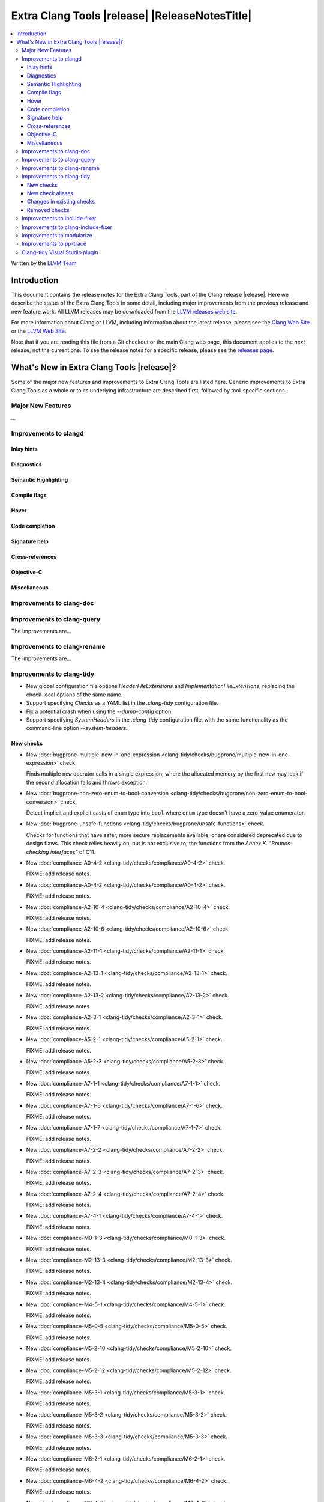 ====================================================
Extra Clang Tools |release| |ReleaseNotesTitle|
====================================================

.. contents::
   :local:
   :depth: 3

Written by the `LLVM Team <https://llvm.org/>`_

.. only:: PreRelease

  .. warning::
     These are in-progress notes for the upcoming Extra Clang Tools |version| release.
     Release notes for previous releases can be found on
     `the Download Page <https://releases.llvm.org/download.html>`_.

Introduction
============

This document contains the release notes for the Extra Clang Tools, part of the
Clang release |release|. Here we describe the status of the Extra Clang Tools in
some detail, including major improvements from the previous release and new
feature work. All LLVM releases may be downloaded from the `LLVM releases web
site <https://llvm.org/releases/>`_.

For more information about Clang or LLVM, including information about
the latest release, please see the `Clang Web Site <https://clang.llvm.org>`_ or
the `LLVM Web Site <https://llvm.org>`_.

Note that if you are reading this file from a Git checkout or the
main Clang web page, this document applies to the *next* release, not
the current one. To see the release notes for a specific release, please
see the `releases page <https://llvm.org/releases/>`_.

What's New in Extra Clang Tools |release|?
==========================================

Some of the major new features and improvements to Extra Clang Tools are listed
here. Generic improvements to Extra Clang Tools as a whole or to its underlying
infrastructure are described first, followed by tool-specific sections.

Major New Features
------------------

...

Improvements to clangd
----------------------

Inlay hints
^^^^^^^^^^^

Diagnostics
^^^^^^^^^^^

Semantic Highlighting
^^^^^^^^^^^^^^^^^^^^^

Compile flags
^^^^^^^^^^^^^

Hover
^^^^^

Code completion
^^^^^^^^^^^^^^^

Signature help
^^^^^^^^^^^^^^

Cross-references
^^^^^^^^^^^^^^^^

Objective-C
^^^^^^^^^^^

Miscellaneous
^^^^^^^^^^^^^

Improvements to clang-doc
-------------------------

Improvements to clang-query
---------------------------

The improvements are...

Improvements to clang-rename
----------------------------

The improvements are...

Improvements to clang-tidy
--------------------------

- New global configuration file options `HeaderFileExtensions` and
  `ImplementationFileExtensions`, replacing the check-local options of the
  same name.

- Support specifying `Checks` as a YAML list in the `.clang-tidy` configuration
  file.

- Fix a potential crash when using the `--dump-config` option.

- Support specifying `SystemHeaders` in the `.clang-tidy` configuration file,
  with the same functionality as the command-line option `--system-headers`.

New checks
^^^^^^^^^^

- New :doc:`bugprone-multiple-new-in-one-expression
  <clang-tidy/checks/bugprone/multiple-new-in-one-expression>` check.

  Finds multiple ``new`` operator calls in a single expression, where the allocated
  memory by the first ``new`` may leak if the second allocation fails and throws exception.

- New :doc:`bugprone-non-zero-enum-to-bool-conversion
  <clang-tidy/checks/bugprone/non-zero-enum-to-bool-conversion>` check.

  Detect implicit and explicit casts of ``enum`` type into ``bool`` where ``enum`` type
  doesn't have a zero-value enumerator.

- New :doc:`bugprone-unsafe-functions
  <clang-tidy/checks/bugprone/unsafe-functions>` check.

  Checks for functions that have safer, more secure replacements available, or
  are considered deprecated due to design flaws.
  This check relies heavily on, but is not exclusive to, the functions from
  the *Annex K. "Bounds-checking interfaces"* of C11.

- New :doc:`compliance-A0-4-2
  <clang-tidy/checks/compliance/A0-4-2>` check.

  FIXME: add release notes.

- New :doc:`compliance-A0-4-2
  <clang-tidy/checks/compliance/A0-4-2>` check.

  FIXME: add release notes.

- New :doc:`compliance-A2-10-4
  <clang-tidy/checks/compliance/A2-10-4>` check.

  FIXME: add release notes.

- New :doc:`compliance-A2-10-6
  <clang-tidy/checks/compliance/A2-10-6>` check.

  FIXME: add release notes.

- New :doc:`compliance-A2-11-1
  <clang-tidy/checks/compliance/A2-11-1>` check.

  FIXME: add release notes.

- New :doc:`compliance-A2-13-1
  <clang-tidy/checks/compliance/A2-13-1>` check.

  FIXME: add release notes.

- New :doc:`compliance-A2-13-2
  <clang-tidy/checks/compliance/A2-13-2>` check.

  FIXME: add release notes.

- New :doc:`compliance-A2-3-1
  <clang-tidy/checks/compliance/A2-3-1>` check.

  FIXME: add release notes.

- New :doc:`compliance-A5-2-1
  <clang-tidy/checks/compliance/A5-2-1>` check.

  FIXME: add release notes.

- New :doc:`compliance-A5-2-3
  <clang-tidy/checks/compliance/A5-2-3>` check.

  FIXME: add release notes.

- New :doc:`compliance-A7-1-1
  <clang-tidy/checks/compliance/A7-1-1>` check.

  FIXME: add release notes.

- New :doc:`compliance-A7-1-6
  <clang-tidy/checks/compliance/A7-1-6>` check.

  FIXME: add release notes.

- New :doc:`compliance-A7-1-7
  <clang-tidy/checks/compliance/A7-1-7>` check.

  FIXME: add release notes.

- New :doc:`compliance-A7-2-2
  <clang-tidy/checks/compliance/A7-2-2>` check.

  FIXME: add release notes.

- New :doc:`compliance-A7-2-3
  <clang-tidy/checks/compliance/A7-2-3>` check.

  FIXME: add release notes.

- New :doc:`compliance-A7-2-4
  <clang-tidy/checks/compliance/A7-2-4>` check.

  FIXME: add release notes.

- New :doc:`compliance-A7-4-1
  <clang-tidy/checks/compliance/A7-4-1>` check.

  FIXME: add release notes.

- New :doc:`compliance-M0-1-3
  <clang-tidy/checks/compliance/M0-1-3>` check.

  FIXME: add release notes.

- New :doc:`compliance-M2-13-3
  <clang-tidy/checks/compliance/M2-13-3>` check.

  FIXME: add release notes.

- New :doc:`compliance-M2-13-4
  <clang-tidy/checks/compliance/M2-13-4>` check.

  FIXME: add release notes.

- New :doc:`compliance-M4-5-1
  <clang-tidy/checks/compliance/M4-5-1>` check.

  FIXME: add release notes.

- New :doc:`compliance-M5-0-5
  <clang-tidy/checks/compliance/M5-0-5>` check.

  FIXME: add release notes.

- New :doc:`compliance-M5-2-10
  <clang-tidy/checks/compliance/M5-2-10>` check.

  FIXME: add release notes.

- New :doc:`compliance-M5-2-12
  <clang-tidy/checks/compliance/M5-2-12>` check.

  FIXME: add release notes.

- New :doc:`compliance-M5-3-1
  <clang-tidy/checks/compliance/M5-3-1>` check.

  FIXME: add release notes.

- New :doc:`compliance-M5-3-2
  <clang-tidy/checks/compliance/M5-3-2>` check.

  FIXME: add release notes.

- New :doc:`compliance-M5-3-3
  <clang-tidy/checks/compliance/M5-3-3>` check.

  FIXME: add release notes.

- New :doc:`compliance-M6-2-1
  <clang-tidy/checks/compliance/M6-2-1>` check.

  FIXME: add release notes.

- New :doc:`compliance-M6-4-2
  <clang-tidy/checks/compliance/M6-4-2>` check.

  FIXME: add release notes.

- New :doc:`compliance-M6-4-3
  <clang-tidy/checks/compliance/M6-4-3>` check.

  FIXME: add release notes.

- New :doc:`compliance-M6-4-7
  <clang-tidy/checks/compliance/M6-4-7>` check.

  FIXME: add release notes.

- New :doc:`compliance-M6-6-2
  <clang-tidy/checks/compliance/M6-6-2>` check.

  FIXME: add release notes.

- New :doc:`compliance-M7-3-2
  <clang-tidy/checks/compliance/M7-3-2>` check.

  FIXME: add release notes.

- New :doc:`compliance-M7-3-3
  <clang-tidy/checks/compliance/M7-3-3>` check.

  FIXME: add release notes.

- New :doc:`compliance-M7-3-6
  <clang-tidy/checks/compliance/M7-3-6>` check.

  FIXME: add release notes.

- New :doc:`cppcoreguidelines-avoid-capturing-lambda-coroutines
  <clang-tidy/checks/cppcoreguidelines/avoid-capturing-lambda-coroutines>` check.

  Flags C++20 coroutine lambdas with non-empty capture lists that may cause
  use-after-free errors and suggests avoiding captures or ensuring the lambda
  closure object has a guaranteed lifetime.

- New :doc:`cppcoreguidelines-misleading-capture-default-by-value
  <clang-tidy/checks/cppcoreguidelines/misleading-capture-default-by-value>` check.

  Warns when lambda specify a by-value capture default and capture ``this``.

- New :doc:`cppcoreguidelines-missing-std-forward
  <clang-tidy/checks/cppcoreguidelines/missing-std-forward>` check.

  Warns when a forwarding reference parameter is not forwarded within the
  function body.

- New :doc:`cppcoreguidelines-rvalue-reference-param-not-moved
  <clang-tidy/checks/cppcoreguidelines/rvalue-reference-param-not-moved>` check.

  Warns when an rvalue reference function parameter is never moved within
  the function body.

- New :doc:`llvmlibc-inline-function-decl
  <clang-tidy/checks/llvmlibc/inline-function-decl>` check.

  Checks that all implicit and explicit inline functions in header files are
  tagged with the ``LIBC_INLINE`` macro.

- New :doc:`misc-passes
  <clang-tidy/checks/misc/passes>` check.

  FIXME: add release notes.

- New :doc:`modernize-type-traits
  <clang-tidy/checks/modernize/type-traits>` check.

  Converts standard library type traits of the form ``traits<...>::type`` and
  ``traits<...>::value`` into ``traits_t<...>`` and ``traits_v<...>`` respectively.

- New :doc:`performance-avoid-endl
  <clang-tidy/checks/performance/avoid-endl>` check.

  Finds uses of ``std::endl`` on streams and replaces them with ``'\n'``.

- New :doc:`readability-A0-1-2
  <clang-tidy/checks/readability/A0-1-2>` check.

  FIXME: add release notes.

- New :doc:`readability-avoid-unconditional-preprocessor-if
  <clang-tidy/checks/readability/avoid-unconditional-preprocessor-if>` check.

  Finds code blocks that are constantly enabled or disabled in preprocessor
  directives by analyzing ``#if`` conditions, such as ``#if 0`` and
  ``#if 1``, etc.

- New :doc:`readability-operators-representation
  <clang-tidy/checks/readability/operators-representation>` check.

  Enforces consistent token representation for invoked binary, unary and
  overloaded operators in C++ code.

New check aliases
^^^^^^^^^^^^^^^^^

- New alias :doc:`cert-msc24-c
  <clang-tidy/checks/cert/msc24-c>` to :doc:`bugprone-unsafe-functions
  <clang-tidy/checks/bugprone/unsafe-functions>` was added.

- New alias :doc:`cert-msc33-c
  <clang-tidy/checks/cert/msc33-c>` to :doc:`bugprone-unsafe-functions
  <clang-tidy/checks/bugprone/unsafe-functions>` was added.

- New alias :doc:`cppcoreguidelines-use-default-member-init
  <clang-tidy/checks/cppcoreguidelines/use-default-member-init>` to
  :doc:`modernize-use-default-member-init
  <clang-tidy/checks/modernize/use-default-member-init>` was added.

Changes in existing checks
^^^^^^^^^^^^^^^^^^^^^^^^^^
- Improved :doc:`readability-redundant-string-cstr
  <clang-tidy/checks/readability/redundant-string-cstr>` check to recognise
  unnecessary ``std::string::c_str()`` and ``std::string::data()`` calls in
  arguments to ``std::print``, ``std::format`` or other functions listed in
  the ``StringParameterFunction`` check option.

- Improved :doc:`bugprone-dangling-handle
  <clang-tidy/checks/bugprone/dangling-handle>` check enhancing detection of
  handles behind type aliases.

- Deprecated check-local options `HeaderFileExtensions`
  in :doc:`bugprone-dynamic-static-initializers
  <clang-tidy/checks/bugprone/dynamic-static-initializers>` check.
  Global options of the same name should be used instead.

- Improved :doc:`bugprone-exception-escape
  <clang-tidy/checks/bugprone/exception-escape>` to not emit warnings for
  forward declarations of functions.

- Improved :doc:`bugprone-fold-init-type
  <clang-tidy/checks/bugprone/fold-init-type>` to handle iterators that do not
  define `value_type` type aliases.

- Improved :doc:`bugprone-incorrect-roundings
  <clang-tidy/checks/bugprone/incorrect-roundings>` check by adding support for
  other floating point representations in float constant like ``0.5L``.

- Deprecated check-local options `HeaderFileExtensions` and `ImplementationFileExtensions`
  in :doc:`bugprone-suspicious-include
  <clang-tidy/checks/bugprone/suspicious-include>` check.
  Global options of the same name should be used instead.

- Improved :doc:`bugprone-unchecked-optional-access
  <clang-tidy/checks/bugprone/unchecked-optional-access>` check to properly handle calls
  to ``std::forward``.

- Improved :doc:`bugprone-use-after-move
  <clang-tidy/checks/bugprone/use-after-move>` check. Detect uses and moves in
  constructor initializers. Correctly handle constructor arguments as being
  sequenced when constructor call is written as list-initialization.

- Deprecated :doc:`cert-dcl21-cpp
  <clang-tidy/checks/cert/dcl21-cpp>` check.

- Deprecated C.48 enforcement from :doc:`cppcoreguidelines-prefer-member-initializer
  <clang-tidy/checks/cppcoreguidelines/prefer-member-initializer>`. Please use
  :doc:`cppcoreguidelines-use-default-member-init
  <clang-tidy/checks/cppcoreguidelines/use-default-member-init>` instead.

- Deprecated check-local options `HeaderFileExtensions`
  in :doc:`google-build-namespaces
  <clang-tidy/checks/google/build-namespaces>` check.
  Global options of the same name should be used instead.

- Deprecated check-local options `HeaderFileExtensions`
  in :doc:`google-global-names-in-headers
  <clang-tidy/checks/google/global-names-in-headers>` check.
  Global options of the same name should be used instead.

- Deprecated check-local options `HeaderFileExtensions`
  in :doc:`llvm-header-guard
  <clang-tidy/checks/llvm/header-guard>` check.
  Global options of the same name should be used instead.

- Deprecated check-local options `HeaderFileExtensions`
  in :doc:`misc-definitions-in-headers
  <clang-tidy/checks/misc/definitions-in-headers>` check.
  Global options of the same name should be used instead.

- Fixed false positive in :doc:`misc-definitions-in-headers
  <clang-tidy/checks/misc/definitions-in-headers>` to avoid warning on
  declarations inside anonymous namespaces.

- Improved :doc:`misc-unused-parameters
  <clang-tidy/checks/misc/unused-parameters>` check with new `IgnoreVirtual`
  option to optionally ignore virtual methods.

- Deprecated check-local options `HeaderFileExtensions`
  in :doc:`misc-unused-using-decls
  <clang-tidy/checks/misc/unused-using-decls>` check.
  Global options of the same name should be used instead.

- In :doc:`modernize-use-default-member-init
  <clang-tidy/checks/modernize/use-default-member-init>` count template
  constructors toward hand written constructors so that they are skipped if more
  than one exists.

- Fixed false positive in :doc:`modernize-use-equals-default
  <clang-tidy/checks/modernize/use-equals-default>` check for special member
  functions containing macros or preprocessor directives, and out-of-line special
  member functions in unions.

- Improved :doc:`modernize-use-override
  <clang-tidy/checks/modernize/use-override>` check with new
  `IgnoreTemplateInstantiations` option to optionally ignore virtual function
  overrides that are part of template instantiations.

- Fixed reading `HungarianNotation.CString.*` options in
  :doc:`readability-identifier-naming
  <clang-tidy/checks/readability/identifier-naming>` check.

- Renamed `HungarianNotation.CString` options `CharPrinter` and
  `WideCharPrinter` to `CharPointer` and `WideCharPointer` respectively in
  :doc:`readability-identifier-naming
  <clang-tidy/checks/readability/identifier-naming>` check.

- Updated the Hungarian prefixes for enums in C files to match those used in C++
  files for improved readability, as checked by :doc:`readability-identifier-naming
  <clang-tidy/checks/readability/identifier-naming>`. To preserve the previous
  behavior of using `i` as the prefix for enum tags, set the `EnumConstantPrefix`
  option to `i` instead of using `EnumConstantHungarianPrefix`.

- Fixed a hungarian notation issue in :doc:`readability-identifier-naming
  <clang-tidy/checks/readability/identifier-naming>` which failed to indicate
  the number of asterisks.

- Fixed a false positive in :doc:`readability-implicit-bool-conversion
  <clang-tidy/checks/readability/implicit-bool-conversion>` check warning would
  be unnecessarily emitted for explicit cast using direct list initialization.

- Added support to optionally ignore user-defined literals in
  :doc:`readability-magic-numbers<clang-tidy/checks/readability/magic-numbers>`.

- Fixed a false positive in :doc:`readability-container-size-empty
  <clang-tidy/checks/readability/container-size-empty>` check when comparing
  ``std::array`` objects to default constructed ones. The behavior for this and
  other relevant classes can now be configured with a new option.

- Improved :doc:`bugprone-too-small-loop-variable
  <clang-tidy/checks/bugprone/too-small-loop-variable>` check. Basic support
  for bit-field and integer members as a loop variable or upper limit were added.

- Improved :doc:`readability-magic-numbers
  <clang-tidy/checks/readability/magic-numbers>` check, now allows for
  magic numbers in type aliases such as ``using`` and ``typedef`` declarations if
  the new ``IgnoreTypeAliases`` option is set to true.

- Fixed a false positive in :doc:`readability-misleading-indentation
  <clang-tidy/checks/readability/misleading-indentation>` check when warning would
  be unnecessarily emitted for template dependent ``if constexpr``.

- Fixed incorrect fixes in :doc:`readability-redundant-declaration
  <clang-tidy/checks/readability/redundant-declaration>` check when linkage
  (like ``extern "C"``) is explicitly specified.

- Improved :doc:`readability-static-accessed-through-instance
  <clang-tidy/checks/readability/static-accessed-through-instance>` check to
  support unscoped enumerations through instances and fixed usage of anonymous
  structs or classes.

- Fixed a false positive in :doc:`cppcoreguidelines-slicing
  <clang-tidy/checks/cppcoreguidelines/slicing>` check when warning would be
  emitted in constructor for virtual base class initialization.

- Improved :doc:`bugprone-use-after-move
  <clang-tidy/checks/bugprone/use-after-move>` to understand that there is a
  sequence point between designated initializers.

- Fixed an issue in the :doc:`performance-noexcept-move-constructor
  <clang-tidy/checks/performance/noexcept-move-constructor>` checker that was causing
  false-positives when the move constructor or move assign operator were defaulted.

- Fixed an issue in :doc:`readability-identifier-naming
  <clang-tidy/checks/readability/identifier-naming>` when specifying an empty
  string for ``Prefix`` or ``Suffix`` options could result in the style not
  being used.

- Fixed an issue in :doc:`google-readability-avoid-underscore-in-googletest-name
  <clang-tidy/checks/google/readability-avoid-underscore-in-googletest-name>` when using
  ``DISABLED_`` in the test suite name.

- Improved :doc:`modernize-concat-nested-namespaces
  <clang-tidy/checks/modernize/concat-nested-namespaces>` to fix incorrect fixes when
  using macro between namespace declarations, to fix false positive when using namespace
  with attributes and to support nested inline namespace introduced in c++20.

- Fixed a false positive in :doc:`performance-no-automatic-move
  <clang-tidy/checks/performance/no-automatic-move>` when warning would be
  emitted for a const local variable to which NRVO is applied.

Removed checks
^^^^^^^^^^^^^^

Improvements to include-fixer
-----------------------------

The improvements are...

Improvements to clang-include-fixer
-----------------------------------

The improvements are...

Improvements to modularize
--------------------------

The improvements are...

Improvements to pp-trace
------------------------

Clang-tidy Visual Studio plugin
-------------------------------
